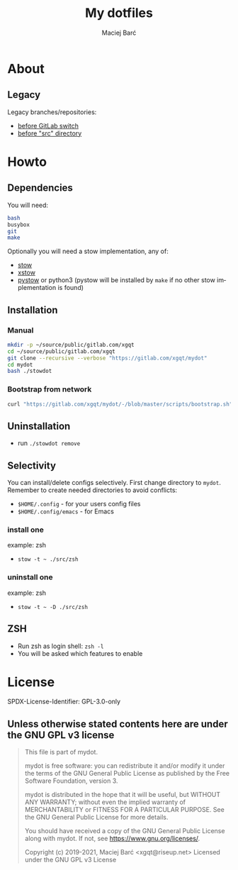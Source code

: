 #+TITLE: My dotfiles
#+AUTHOR: Maciej Barć
#+LANGUAGE: en
#+ATTR_HTML: style margin-left: auto; margin-right: auto;
#+STARTUP: showall inlineimages
#+OPTIONS: toc:nil num:nil
#+REVEAL_THEME: black


[[./img/mydot.png]]


* About

  [[https://gitlab.com/xgqt/mydot/pipelines][file:https://gitlab.com/xgqt/mydot/badges/master/pipeline.svg]]
  [[https://github.com/xgqt/mydot/actions/workflows/ci.yml][file:https://github.com/xgqt/mydot/actions/workflows/ci.yml/badge.svg]]
  [[https://gitlab.com/xgqt/mydot/commits/master.atom][file:./img/feed-atom-orange.svg]]
  [[./LICENSE][file:./img/license-GPLv3-blue.svg]]

** Legacy

   Legacy branches/repositories:
   - [[https://github.com/xgqt/mydot-legacy][before GitLab switch]]
   - [[https://gitlab.com/xgqt/mydot/-/tree/legacy-pre-src][before "src" directory]]


* Howto

** Dependencies

   You will need:
#+BEGIN_SRC bash
  bash
  busybox
  git
  make
#+END_SRC

   Optionally you will need a stow implementation, any of:
   - [[https://www.gnu.org/software/stow/][stow]]
   - [[http://xstow.sourceforge.net/][xstow]]
   - [[https://gitlab.com/xgqt/pystow/][pystow]] or python3 (pystow will be installed by =make= if no other stow implementation is found)

** Installation

*** Manual

#+BEGIN_SRC bash
  mkdir -p ~/source/public/gitlab.com/xgqt
  cd ~/source/public/gitlab.com/xgqt
  git clone --recursive --verbose "https://gitlab.com/xgqt/mydot"
  cd mydot
  bash ./stowdot
#+END_SRC

*** Bootstrap from network

#+BEGIN_SRC bash
  curl "https://gitlab.com/xgqt/mydot/-/blob/master/scripts/bootstrap.sh" | sh
#+END_SRC


** Uninstallation

   - run =./stowdot remove=

** Selectivity

   You can install/delete configs selectively.
   First change directory to =mydot=.
   Remember to create needed directories to avoid conflicts:
   - =$HOME/.config=        - for your users config files
   - =$HOME/.config/emacs=  - for Emacs

*** install one

    example: zsh
    - =stow -t ~ ./src/zsh=

*** uninstall one

    example: zsh
    - =stow -t ~ -D ./src/zsh=

** ZSH

    - Run zsh as login shell: =zsh -l=
    - You will be asked which features to enable


* License

  SPDX-License-Identifier: GPL-3.0-only

** Unless otherwise stated contents here are under the GNU GPL v3 license

#+BEGIN_QUOTE
  This file is part of mydot.

  mydot is free software: you can redistribute it and/or modify
  it under the terms of the GNU General Public License as published by
  the Free Software Foundation, version 3.

  mydot is distributed in the hope that it will be useful,
  but WITHOUT ANY WARRANTY; without even the implied warranty of
  MERCHANTABILITY or FITNESS FOR A PARTICULAR PURPOSE.  See the
  GNU General Public License for more details.

  You should have received a copy of the GNU General Public License
  along with mydot.  If not, see <https://www.gnu.org/licenses/>.

  Copyright (c) 2019-2021, Maciej Barć <xgqt@riseup.net>
  Licensed under the GNU GPL v3 License
#+END_QUOTE
